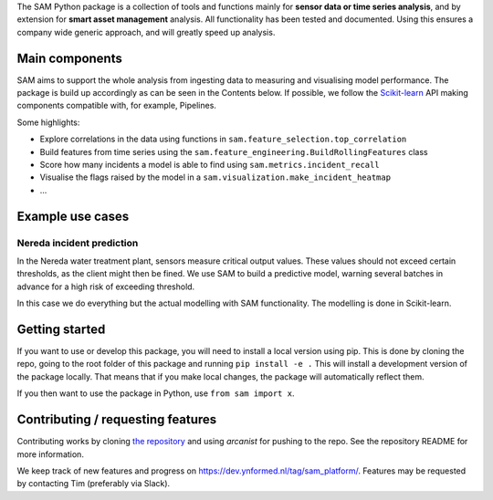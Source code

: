 The SAM Python package is a collection of tools and functions mainly for **sensor data or time series analysis**, and by extension for **smart asset management** analysis. All functionality has been tested and documented. Using this ensures a company wide generic approach, and will greatly speed up analysis.

Main components
---------------
SAM aims to support the whole analysis from ingesting data to measuring and visualising model performance. The package is build up accordingly as can be seen in the Contents below. If possible, we follow the `Scikit-learn <https://scikit-learn.org>`_ API making components compatible with, for example, Pipelines.

Some highlights:

* Explore correlations in the data using functions in ``sam.feature_selection.top_correlation``
* Build features from time series using the ``sam.feature_engineering.BuildRollingFeatures`` class
* Score how many incidents a model is able to find using ``sam.metrics.incident_recall``
* Visualise the flags raised by the model in a ``sam.visualization.make_incident_heatmap``
* ...

Example use cases
-----------------

Nereda incident prediction
^^^^^^^^^^^^^^^^^^^^^^^^^^
In the Nereda water treatment plant, sensors measure critical output values. These values should not exceed certain thresholds, as the client might then be fined. We use SAM to build a predictive model, warning several batches in advance for a high risk of exceeding threshold.

In this case we do everything but the actual modelling with SAM functionality. The modelling is done in Scikit-learn.

Getting started
---------------
If you want to use or develop this package, you will need to install a local version using pip.
This is done by cloning the repo, going to the root folder of this package and running ``pip install -e .``
This will install a development version of the package locally. That means that if you
make local changes, the package will automatically reflect them. 

If you then want to use the package in Python, use ``from sam import x``.

Contributing / requesting features
----------------------------------
Contributing works by cloning  `the repository <https://dev.ynformed.nl/diffusion/78/>`_ and using 
`arcanist` for pushing to the repo. See the repository README for more information. 

We keep track of new features and progress on https://dev.ynformed.nl/tag/sam_platform/.
Features may be requested by contacting Tim (preferably via Slack).